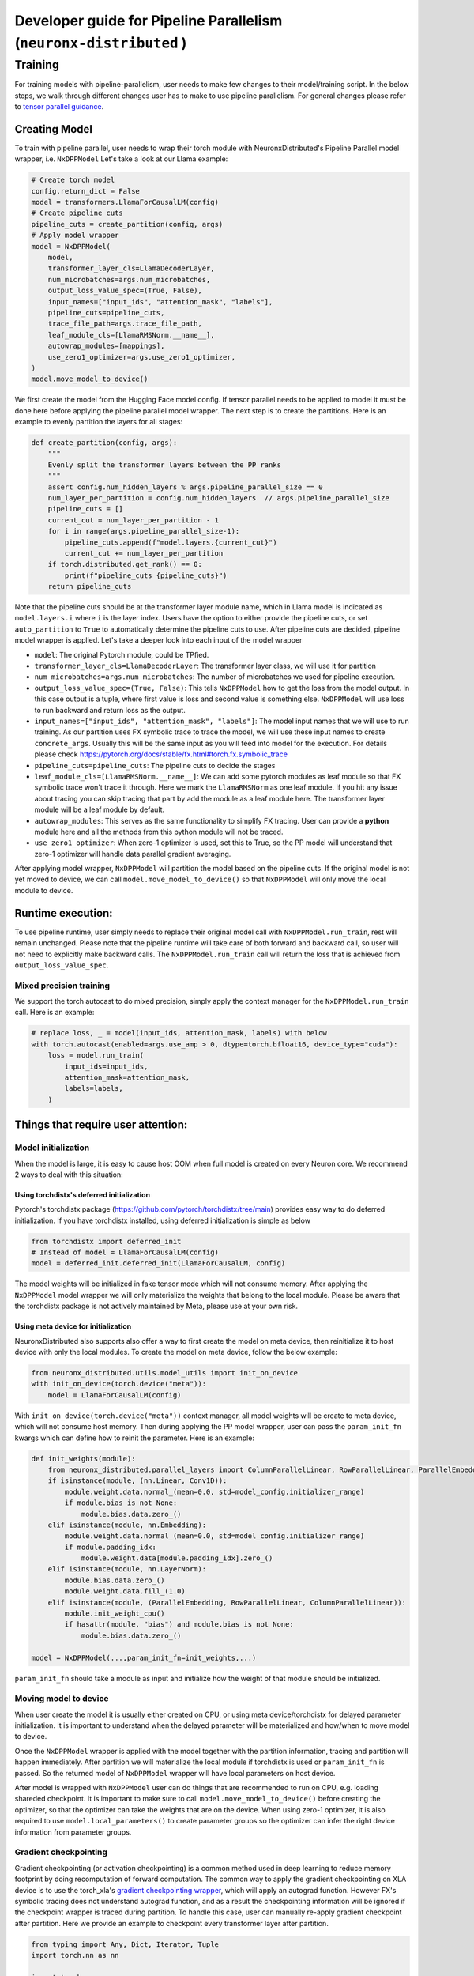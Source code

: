 .. _pp_developer_guide:

Developer guide for Pipeline Parallelism (``neuronx-distributed`` )
=====================================================================

Training
^^^^^^^^

For training models with pipeline-parallelism, user needs to make few
changes to their model/training script. In the below steps, we walk through different 
changes user has to make to use pipeline parallelism.
For general changes please refer to `tensor parallel guidance <https://awsdocs-neuron.readthedocs-hosted.com/en/latest/libraries/neuronx-distributed/tp_developer_guide.html>`__.

Creating Model
'''''''''''''''

To train with pipeline parallel, user needs to wrap their torch module with NeuronxDistributed's Pipeline Parallel model wrapper, i.e. ``NxDPPModel``
Let's take a look at our Llama example:

.. code:: ipython3

    # Create torch model
    config.return_dict = False
    model = transformers.LlamaForCausalLM(config)
    # Create pipeline cuts
    pipeline_cuts = create_partition(config, args)
    # Apply model wrapper
    model = NxDPPModel(
        model,
        transformer_layer_cls=LlamaDecoderLayer,
        num_microbatches=args.num_microbatches,
        output_loss_value_spec=(True, False),
        input_names=["input_ids", "attention_mask", "labels"],
        pipeline_cuts=pipeline_cuts,
        trace_file_path=args.trace_file_path,
        leaf_module_cls=[LlamaRMSNorm.__name__],
        autowrap_modules=[mappings],
        use_zero1_optimizer=args.use_zero1_optimizer,
    )
    model.move_model_to_device()

We first create the model from the Hugging Face model config. If tensor parallel needs to be applied to model
it must be done here before applying the pipeline parallel model wrapper. The next step is to create the partitions. Here
is an example to evenly partition the layers for all stages:

.. code:: ipython3

    def create_partition(config, args):
        """
        Evenly split the transformer layers between the PP ranks
        """
        assert config.num_hidden_layers % args.pipeline_parallel_size == 0
        num_layer_per_partition = config.num_hidden_layers  // args.pipeline_parallel_size
        pipeline_cuts = []
        current_cut = num_layer_per_partition - 1
        for i in range(args.pipeline_parallel_size-1):
            pipeline_cuts.append(f"model.layers.{current_cut}")
            current_cut += num_layer_per_partition
        if torch.distributed.get_rank() == 0:
            print(f"pipeline_cuts {pipeline_cuts}")
        return pipeline_cuts

Note that the pipeline cuts should be at the transformer layer module name, which 
in Llama model is indicated as ``model.layers.i`` where ``i`` is the layer index. Users have the option to either provide the pipeline cuts, or set ``auto_partition`` to ``True`` to automatically determine the pipeline cuts to use.
After pipeline cuts are decided, pipeline model wrapper is applied. Let's take a deeper look into each input of the model wrapper

- ``model``: The original Pytorch module, could be TPfied.
- ``transformer_layer_cls=LlamaDecoderLayer``: The transformer layer class, we will use it for partition
- ``num_microbatches=args.num_microbatches``: The number of microbatches we used for pipeline execution.
- ``output_loss_value_spec=(True, False)``: This tells ``NxDPPModel`` how to get the loss from the model output. In this case output is a tuple, where first value is loss and second value is something else. ``NxDPPModel`` will use loss to run backward and return loss as the output.
- ``input_names=["input_ids", "attention_mask", "labels"]``: The model input names that we will use to run training. As our partition uses FX symbolic trace to trace the model, we will use these input names to create ``concrete_args``. Usually this will be the same input as you will feed into model for the execution. For details please check https://pytorch.org/docs/stable/fx.html#torch.fx.symbolic_trace
- ``pipeline_cuts=pipeline_cuts``: The pipeline cuts to decide the stages
- ``leaf_module_cls=[LlamaRMSNorm.__name__]``: We can add some pytorch modules as leaf module so that FX symbolic trace won't trace it through. Here we mark the ``LlamaRMSNorm`` as one leaf module. If you hit any issue about tracing you can skip tracing that part by add the module as a leaf module here. The transformer layer module will be a leaf module by default.
- ``autowrap_modules``: This serves as the same functionality to simplify FX tracing. User can provide a **python** module here and all the methods from this python module will not be traced.
- ``use_zero1_optimizer``: When zero-1 optimizer is used, set this to True, so the PP model will understand that zero-1 optimizer will handle data parallel gradient averaging.

After applying model wrapper, ``NxDPPModel`` will partition the model based on the pipeline cuts. If the original model is not yet moved to device, we can call
``model.move_model_to_device()`` so that ``NxDPPModel`` will only move the local module to device.

Runtime execution:
'''''''''''''''''

To use pipeline runtime, user simply needs to replace their original model call with ``NxDPPModel.run_train``, rest will remain unchanged. 
Please note that the pipeline runtime will take care of both forward and backward call, so user will not need to explicitly make backward calls. 
The ``NxDPPModel.run_train`` call will return the loss that is achieved from ``output_loss_value_spec``.

Mixed precision training
------------------------
We support the torch autocast to do mixed precision, simply apply the context manager for the ``NxDPPModel.run_train`` call.
Here is an example:


.. code:: ipython3

    # replace loss, _ = model(input_ids, attention_mask, labels) with below
    with torch.autocast(enabled=args.use_amp > 0, dtype=torch.bfloat16, device_type="cuda"):
        loss = model.run_train(
            input_ids=input_ids,
            attention_mask=attention_mask,
            labels=labels,
        )


Things that require user attention:
'''''''''''''''''''''''''''''''''''

Model initialization
--------------------

When the model is large, it is easy to cause host OOM when full model is created on every Neuron core. We recommend 2 ways to deal with this situation:

Using torchdistx's deferred initialization
~~~~~~~~~~~~~~~~~~~~~~~~~~~~~~~~~~~~~~~~~

Pytorch's torchdistx package (https://github.com/pytorch/torchdistx/tree/main) provides easy way to do deferred initialization. If you have torchdistx installed,
using deferred initialization is simple as below

.. code:: ipython3

    from torchdistx import deferred_init
    # Instead of model = LlamaForCausalLM(config)
    model = deferred_init.deferred_init(LlamaForCausalLM, config)

The model weights will be initialized in fake tensor mode which will not consume memory.
After applying the ``NxDPPModel`` model wrapper we will only materialize the weights that belong to the local module. 
Please be aware that the torchdistx package is not actively maintained by Meta, please use at your own risk.

Using meta device for initialization
~~~~~~~~~~~~~~~~~~~~~~~~~~~~~~~~~~~~~~~~~

NeuronxDistributed also supports also offer a way to first create the model on meta device, then reinitialize it to host device with only the local modules.
To create the model on meta device, follow the below example:

.. code:: ipython3

    from neuronx_distributed.utils.model_utils import init_on_device
    with init_on_device(torch.device("meta")):
        model = LlamaForCausalLM(config)

With ``init_on_device(torch.device("meta"))`` context manager, all model weights will be create to meta device, which will not consume host memory.
Then during applying the PP model wrapper, user can pass the ``param_init_fn`` kwargs which can define how to reinit the parameter. Here is an example:

.. code:: ipython3
    
    def init_weights(module):
        from neuronx_distributed.parallel_layers import ColumnParallelLinear, RowParallelLinear, ParallelEmbedding
        if isinstance(module, (nn.Linear, Conv1D)):
            module.weight.data.normal_(mean=0.0, std=model_config.initializer_range)
            if module.bias is not None:
                module.bias.data.zero_()
        elif isinstance(module, nn.Embedding):
            module.weight.data.normal_(mean=0.0, std=model_config.initializer_range)
            if module.padding_idx:
                module.weight.data[module.padding_idx].zero_()
        elif isinstance(module, nn.LayerNorm):
            module.bias.data.zero_()
            module.weight.data.fill_(1.0)
        elif isinstance(module, (ParallelEmbedding, RowParallelLinear, ColumnParallelLinear)):
            module.init_weight_cpu()
            if hasattr(module, "bias") and module.bias is not None:
                module.bias.data.zero_()
    
    model = NxDPPModel(...,param_init_fn=init_weights,...)

``param_init_fn`` should take a module as input and initialize how the weight of that module should be initialized.

Moving model to device
----------------------

When user create the model it is usually either created on CPU, or using meta device/torchdistx for delayed parameter initialization. It is important to understand 
when the delayed parameter will be materialized and how/when to move model to device.

Once the ``NxDPPModel`` wrapper is applied with the model together with the partition information, tracing and partition will happen immediately. After partition
we will materialize the local module if torchdistx is used or ``param_init_fn`` is passed. So the returned model of ``NxDPPModel`` wrapper will have local parameters on host device.

After model is wrapped with ``NxDPPModel`` user can do things that are recommended to run on CPU, e.g. loading shareded checkpoint. It is important to make sure to call ``model.move_model_to_device()``
before creating the optimizer, so that the optimizer can take the weights that are on the device. When using zero-1 optimizer, it is also required to use ``model.local_parameters()`` to create parameter groups so the optimizer can
infer the right device information from parameter groups.

Gradient checkpointing
----------------------

Gradient checkpointing (or activation checkpointing) is a common method used in deep learning to reduce memory footprint by doing 
recomputation of forward computation. The common way to apply the gradient checkpointing on XLA device is to use the torch_xla's 
`gradient checkpointing wrapper <https://github.com/pytorch/xla/blob/master/torch_xla/utils/checkpoint.py#L129>`__, which will apply an autograd function.
However FX's symbolic tracing does not understand autograd function, and as a result the checkpointing information will be ignored if the checkpoint wrapper
is traced during partition.
To handle this case, user can manually re-apply gradient checkpoint after partition. Here we provide an example to checkpoint every transformer layer
after partition.

.. code:: ipython3

    from typing import Any, Dict, Iterator, Tuple
    import torch.nn as nn

    import torch
    from torch_xla.utils.checkpoint import checkpoint as torch_checkpoint
    from neuronx_distributed.parallel_layers.parallel_state import rmsg
    from neuronx_distributed.utils.logger import get_logger
    from torch.distributed.utils import _replace_by_prefix

    logger = get_logger()

    _CHECKPOINT_WRAPPED_MODULE = "mod"
    _CHECKPOINT_PREFIX = _CHECKPOINT_WRAPPED_MODULE + "."

    class CheckPointWrapper(torch.nn.Module):
        def __init__(self, mod) -> None:
            super().__init__()
            self.mod = mod
            # state_dict post hook to remove prefix to allow loading into a
            # non-checkpoint wrapped module.
            self._register_state_dict_hook(self._post_state_dict_hook)
            # load_state_dict pre-hook to allow loading back into
            # checkpoint-wrapped module.
            self._register_load_state_dict_pre_hook(
                self._pre_load_state_dict_hook, with_module=True
            )


        def forward(self, *args, **kwargs):
            ordered_args = list(args)
            for value in kwargs.values():
                ordered_args += [value]

            # Note: checkpoint cannot accept kwargs
            return torch_checkpoint(self.mod, *ordered_args, use_reentrant=True)
        
        def named_parameters(
            self,
            *args,
            **kwargs,
        ) -> Iterator[Tuple[str, torch.nn.Parameter]]:
            """
            Overrides :meth:`named_parameters()` to intercept parameter names and
            remove all occurrences of ``_CHECKPOINT_PREFIX``.
            """
            for param_name, param in super().named_parameters(*args, **kwargs):
                updated_name = param_name.replace(_CHECKPOINT_PREFIX, "")
                yield updated_name, param
        
        def named_modules(self,*args,**kwargs):
            for module_name, module in super().named_modules(*args, **kwargs):
                updated_name = module_name.replace(_CHECKPOINT_PREFIX, "")
                yield updated_name, module

        @staticmethod
        def _post_state_dict_hook(
            module: nn.Module,
            state_dict: Dict[str, Any],
            prefix: str,
            *args: Any,
        ) -> Dict[str, Any]:
            """
            _post_state_dict_hook() is called after the state_dict() of this
            FSDP module is executed. For ``checkpoint_wrapper``, it will strip
            checkpoint-wrapped module prefix so that this module can be loaded into
            non-checkpointed modules. It would still be able to be loaded into
            checkpoint-wrapped modules as this class adds the prefix back before
            loading the state_dict.
            """
            _replace_by_prefix(state_dict, f"{prefix}{_CHECKPOINT_PREFIX}", prefix)
            return state_dict
        
        @staticmethod
        def _pre_load_state_dict_hook(
            module: nn.Module,
            state_dict: Dict[str, Any],
            prefix: str,
            *args: Any,
        ) -> None:
            """
            ``_pre_state_dict_hook` is called before ``self._load_from_state_dict()``
            is called. For ``checkpoint_wrapper``, it will add back the module
            prefix so that non-checkpointed modules can be loaded into
            checkpoint_wrapper modules properly.
            """
            _replace_by_prefix(state_dict, prefix, prefix + f"{_CHECKPOINT_PREFIX}")

    def apply_checkpoint(dist_model, layers_to_checkpoint=None):
        checkpoint_wrapper_added = False
        if layers_to_checkpoint is not None and len(layers_to_checkpoint) == 0:
            raise RuntimeError(
                rmsg(f"invalid input layers_to_checkpoint {layers_to_checkpoint}, can't be empty")
            )
        for name, module in dist_model.local_module.named_children():
            # checkpoint layers that are provided in input
            # if layers not provide in input, then checkpoint if it is transformer layer
            if (layers_to_checkpoint and name in layers_to_checkpoint) or (
                not layers_to_checkpoint and type(module) == dist_model.transformer_layer_cls
            ):
                # add_module replaces old module with our own custom module.
                # https://pytorch.org/docs/stable/_modules/torch/nn/modules/module.html#Module.add_module
                dist_model.local_module.add_module(name, CheckPointWrapper(module))
                checkpoint_wrapper_added = True
        if layers_to_checkpoint is not None and not checkpoint_wrapper_added:
            logger.warning(
                rmsg(f"layers_to_checkpoint {layers_to_checkpoint} do not exist in the graph")
            )
        elif layers_to_checkpoint is None and not checkpoint_wrapper_added:
            logger.warning(
                rmsg(
                    f"During applying activation checkpointing, transformer_layer_cls {dist_model.transformer_layer_cls.__name__} can not be found in stage {dist_model.pipeline_parallel_rank}, skipping..."
                )
            )

    model = NxDPPModel(...)
    # Will checkpoint every transformer layer
    apply_checkpoint(model)

``apply_checkpoint`` function will try to apply gradient checkpointing to every transformer layer. Please note we have plan to add this functionality into ``NxDPPModel`` in the future releases.


Model tracing
-------------
It is important to understand that the model cannot be partitioned without tracing.
The model tracing is currently done with FX's symbolic trace. There are `certain limitations for FX's symbolic trace <https://pytorch.org/docs/stable/fx.html#limitations-of-symbolic-tracing>`__. So in order to avoid any tracing issue, 
we would like to trace as less operations as possible, which means that we only want to trace the structure of the model, and cut the pipeline stages on the transformer layers, we do not care how exactly the computations are in the model.
By default, we will mark all transformer layers as leaf nodes, so that the tracer will not trace inside these layers. If you have some module that might cause tracing problem, you can try to mark them as leaf nodes as well. Our previous example 
also marks the `LlamaRMSNorm` as leaf module for Llama model.

Special treatment for Hugging Face models
~~~~~~~~~~~~~~~~~~~~~~~~~~~~~~~~~~~~~~~~
Hugging Face offers FX support for many of its models. We will detect if user is using a Hugging Face model (by checking if the model class is `transformers.PreTrainedModel`), and if so we will use the Huggingface's FX tracer to do the symbolic trace.
The Hugging Face's tracer has implementation of many functionalities to help tracing, for details please refer to `here <https://github.com/huggingface/transformers/blob/main/src/transformers/utils/fx.py>`__.
However, please be aware that Hugging Face's tracer will check if the model class name belongs to one of the Hugging Face models. So if you create your model class based on some Huggingface model class, it is important to maintain the same class name. Below is an example:

.. code:: ipython3

    from transformers.models.llama.modeling_llama import LlamaForCausalLM as LlamaForCausalLMHF

    # Keep the same class name as original one
    class LlamaForCausalLM(LlamaForCausalLMHF):
        ...


Auto partition
-------------
Setting the ``auto_partition`` parameter to ``True`` means that the transformer layers are automatically partitioned by evenly splitting the transformer layers between the PP ranks. If the transformer layers are not evenly divisible by the PP ranks, the remaining layers are distributed to the latter pipeline ranks.
The partitions are created on the basis of the transformer layer names. The transformer layer names are determined by recursively traversing the original torch module to find the layer names of modules that are of the ``transformer_layer_cls`` type in the model.
If the user does not want to partition the model in this way, they can set the partitions to use by specifying the ``pipeline_cuts``. Note that the pipeline cuts should be at the transformer layer module name, which in the Llama model is given by ``model.layers.i`` where ``i`` is the layer index.
